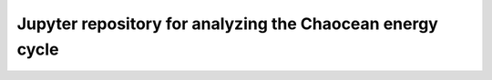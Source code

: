 Jupyter repository for analyzing the Chaocean energy cycle
----------------------------------------------------------
